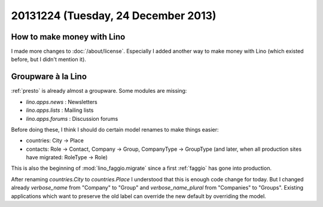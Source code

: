 ====================================
20131224 (Tuesday, 24 December 2013)
====================================

How to make money with Lino
---------------------------

I made more changes to :doc:`/about/license`.
Especially I added another way to make money with Lino 
(which existed before, but I didn't mention it).


Groupware à la Lino
-------------------

:ref:`presto` is already almost a groupware. Some modules are missing:

- `lino.apps.news` : Newsletters
- `lino.apps.lists` : Mailing lists
- `lino.apps.forums` : Discussion forums

Before doing these, I think I should do certain model renames to make
things easier:

- countries: City -> Place
- contacts: 
  Role -> Contact, 
  Company -> Group, 
  CompanyType -> GroupType
  (and later, when all production sites have migrated: RoleType -> Role)

This is also the beginning of :mod:`lino_faggio.migrate` since a first
:ref:`faggio` has gone into production.

After renaming `countries.City` to `countries.Place` I understood that
this is enough code change for today.  But I changed already
`verbose_name` from "Company" to "Group" and `verbose_name_plural`
from "Companies" to "Groups".  Existing applications which want to
preserve the old label can override the new default by overriding the
model.

